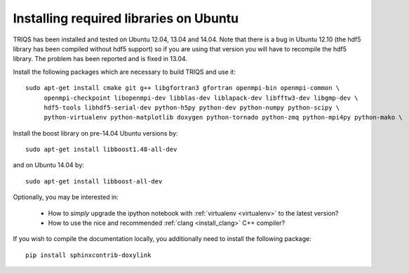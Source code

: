 .. index:: ubuntu

.. _Ubuntu :

.. highlight:: bash

Installing required libraries on Ubuntu
=======================================

TRIQS has been installed and tested on Ubuntu 12.04, 13.04 and 14.04. Note that
there is a bug in Ubuntu 12.10 (the hdf5 library has been compiled without hdf5
support) so if you are using that version you will have to recompile the hdf5
library. The problem has been reported and is fixed in 13.04.

Install the following packages which are necessary to build TRIQS and use it::

  sudo apt-get install cmake git g++ libgfortran3 gfortran openmpi-bin openmpi-common \
       openmpi-checkpoint libopenmpi-dev libblas-dev liblapack-dev libfftw3-dev libgmp-dev \
       hdf5-tools libhdf5-serial-dev python-h5py python-dev python-numpy python-scipy \
       python-virtualenv python-matplotlib doxygen python-tornado python-zmq python-mpi4py python-mako \

Install the boost library on pre-14.04 Ubuntu versions by::

  sudo apt-get install libboost1.48-all-dev

and on Ubuntu 14.04 by::

  sudo apt-get install libboost-all-dev


Optionally, you may be interested in:

 * How to *simply* upgrade the ipython notebook with :ref:`virtualenv <virtualenv>` to the latest version?

 * How to use the nice and recommended :ref:`clang <install_clang>` C++ compiler?

..
  * How to use :ref:`Intel <icc>` C++ compiler?

If you wish to compile the documentation locally, you additionally need to install the following package: ::

    pip install sphinxcontrib-doxylink

